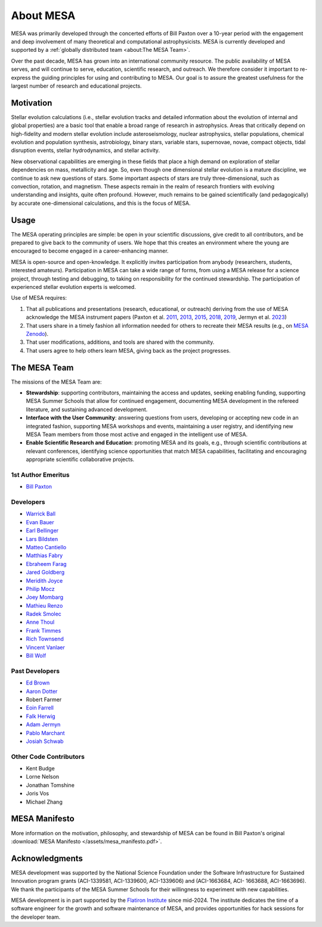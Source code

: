 ==========
About MESA
==========

MESA was primarily developed through the concerted efforts of Bill
Paxton over a 10-year period with the engagement and deep involvement
of many theoretical and computational astrophysicists. MESA is
currently developed and supported by a :ref:`globally distributed team
<about:The MESA Team>`.

Over the past decade, MESA has grown into an international community
resource. The public availability of MESA serves, and will continue to serve,
education, scientific research, and outreach. We therefore
consider it important to re-express the guiding principles for using
and contributing to MESA. Our goal is to assure the greatest
usefulness for the largest number of research and educational projects.

Motivation
==========

Stellar evolution calculations (i.e., stellar evolution tracks and
detailed information about the evolution of internal and global
properties) are a basic tool that enable a broad range of research in
astrophysics. Areas that critically depend on high-fidelity and modern
stellar evolution include asteroseismology, nuclear astrophysics,
stellar populations, chemical evolution and population synthesis,
astrobiology, binary stars, variable stars, supernovae, novae, compact
objects, tidal disruption events, stellar hydrodynamics, and stellar activity.

New observational capabilities are emerging in these fields that place
a high demand on exploration of stellar dependencies on mass,
metallicity and age. So, even though one dimensional stellar evolution
is a mature discipline, we continue to ask new questions of stars.
Some important aspects of stars are truly three-dimensional, such as
convection, rotation, and magnetism. These aspects remain in the realm
of research frontiers with evolving understanding and insights, quite
often profound. However, much remains to be gained scientifically (and
pedagogically) by accurate one-dimensional calculations, and this is
the focus of MESA.

Usage
=====

The MESA operating principles are simple: be open in your scientific
discussions, give credit to all contributors, and be prepared to give
back to the community of users. We hope that this creates an
environment where the young are encouraged to become engaged in a
career-enhancing manner.

MESA is open-source and open-knowledge. It explicitly invites
participation from anybody (researchers, students, interested
amateurs). Participation in MESA can take a wide range of forms,
from using a MESA release for a science project, through testing and
debugging, to taking on responsibility for the continued stewardship.
The participation of experienced stellar evolution experts is welcomed.

Use of MESA requires:

1. That all publications and presentations (research, educational,
   or outreach) deriving from the use of MESA acknowledge the MESA
   instrument papers (Paxton et al.
   `2011 <https://ui.adsabs.harvard.edu/abs/2011ApJS..192....3P/abstract>`_,
   `2013 <https://ui.adsabs.harvard.edu/abs/2013ApJS..208....4P/abstract>`_,
   `2015 <https://ui.adsabs.harvard.edu/abs/2015ApJS..220...15P/abstract>`_,
   `2018 <https://ui.adsabs.harvard.edu/abs/2018ApJS..234...34P/abstract>`_,
   `2019 <https://ui.adsabs.harvard.edu/abs/2019ApJS..243...10P/abstract>`_,
   Jermyn et al.
   `2023 <https://ui.adsabs.harvard.edu/abs/2023ApJS..265...15J/abstract>`_)

2. That users share in a timely fashion all information needed for others to
   recreate their MESA results (e.g., on `MESA Zenodo <https://zenodo.org/communities/mesa>`__).

3. That user modifications, additions, and tools are shared with the community.

4. That users agree to help others learn MESA, giving back as the project progresses.

The MESA Team
=============

The missions of the MESA Team are:

+ **Stewardship**: supporting contributors, maintaining the access
  and updates, seeking enabling funding, supporting MESA Summer Schools
  that allow for continued engagement, documenting MESA development in
  the refereed literature, and sustaining advanced development.

+ **Interface with the User Community**: answering questions from users,
  developing or accepting new code in an integrated fashion, supporting
  MESA workshops and events, maintaining a user registry, and identifying
  new MESA Team members from those most active and engaged in the
  intelligent use of MESA.

+ **Enable Scientific Research and Education**: promoting MESA and its
  goals, e.g., through scientific contributions at relevant conferences,
  identifying science opportunities that match MESA capabilities,
  facilitating and encouraging appropriate scientific collaborative
  projects.

1st Author Emeritus
-------------------

* `Bill Paxton <https://www.kitp.ucsb.edu/paxton>`__

Developers
----------

* `Warrick Ball <https://warrickball.gitlab.io/>`__
* `Evan Bauer <https://evbauer.github.io/>`__
* `Earl Bellinger <https://earlbellinger.com/>`__
* `Lars Bildsten <http://www.kitp.ucsb.edu/bildsten/>`__
* `Matteo Cantiello <http://www.matteocantiello.com/>`__
* `Matthias Fabry <https://github.com/matthiasfabry>`__
* `Ebraheem Farag <https://github.com/Debraheem>`__
* `Jared Goldberg <https://jaredagoldberg.wordpress.com/>`__
* `Meridith Joyce <http://www.meridithjoyce.com/>`__
* `Philip Mocz <https://pmocz.github.io/>`__
* `Joey Mombarg <https://jmombarg.github.io/PersonalWebsite/index.html>`__
* `Mathieu Renzo <https://www.as.arizona.edu/~mrenzo/>`__
* `Radek Smolec <https://www.camk.edu.pl/en/staff/smolec/>`__
* `Anne Thoul <https://scholar.google.be/citations?user=pVXttZoAAAAJ&hl=fr>`__
* `Frank Timmes <http://cococubed.com/>`__
* `Rich Townsend <http://www.astro.wisc.edu/~townsend>`__
* `Vincent Vanlaer <https://www.kuleuven.be/wieiswie/en/person/00149901>`__
* `Bill Wolf <http://wmwolf.github.io/>`__

Past Developers
---------------

* `Ed Brown <http://web.pa.msu.edu/people/ebrown/>`__
* `Aaron Dotter <https://aarondotter.github.io/>`__
* Robert Farmer
* `Eoin Farrell <https://scholar.google.es/citations?user=Shv2DncAAAAJ&hl=es>`__
* `Falk Herwig <http://www.astro.uvic.ca/~fherwig/>`__
* `Adam Jermyn <http://adamjermyn.com/>`__
* `Pablo Marchant <https://orlox.github.io/>`__
* `Josiah Schwab <https://yoshiyahu.org/>`__

Other Code Contributors
-----------------------

* Kent Budge
* Lorne Nelson
* Jonathan Tomshine
* Joris Vos
* Michael Zhang

MESA Manifesto
==============

More information on the motivation, philosophy, and stewardship
of MESA can be found in Bill Paxton's original
:download:`MESA Manifesto </assets/mesa_manifesto.pdf>`.

Acknowledgments
===============

MESA development was supported by the National Science Foundation
under the Software Infrastructure for Sustained Innovation program
grants (ACI-1339581, ACI-1339600, ACI-1339606) and (ACI-1663684, ACI-
1663688, ACI-1663696). We thank the participants of the MESA Summer
Schools for their willingness to experiment with new capabilities.

MESA development is in part supported by the
`Flatiron Institute <https://www.simonsfoundation.org/2025/03/31/flatiron-institute-becomes-new-hub-for-stellar-evolution-software-suite-mesa/>`__
since mid-2024.
The institute dedicates the time of a software engineer for the growth
and software maintenance of MESA,
and provides opportunities for hack sessions for the developer team.
